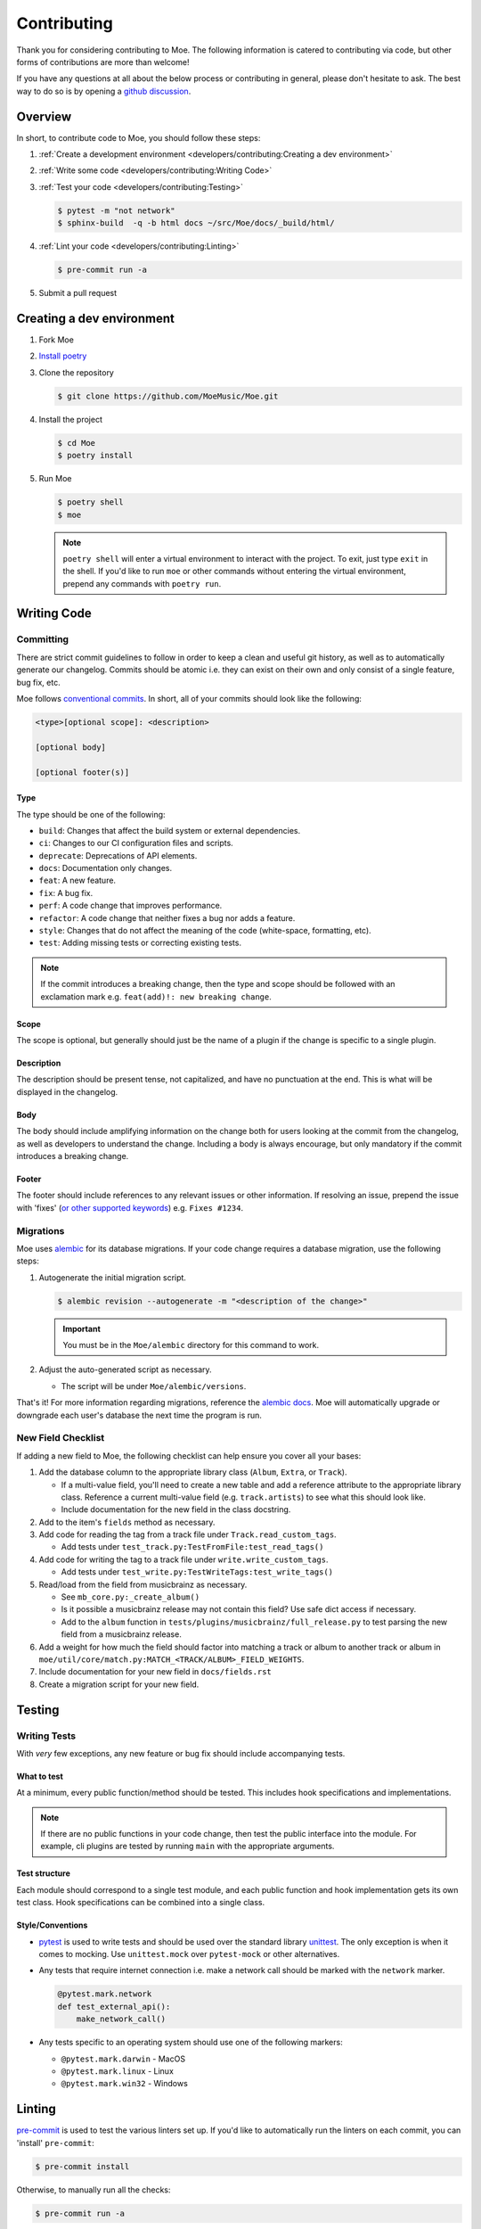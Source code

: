 ############
Contributing
############

Thank you for considering contributing to Moe. The following information is catered to contributing via code, but other forms of contributions are more than welcome!

If you have any questions at all about the below process or contributing in general, please don't hesitate to ask. The best way to do so is by opening a `github discussion <https://github.com/MoeMusic/Moe/discussions/categories/q-a>`_.

********
Overview
********
In short, to contribute code to Moe, you should follow these steps:

#. :ref:`Create a development environment <developers/contributing:Creating a dev environment>`
#. :ref:`Write some code <developers/contributing:Writing Code>`
#. :ref:`Test your code <developers/contributing:Testing>`

   .. code:: bash

        $ pytest -m "not network"
        $ sphinx-build  -q -b html docs ~/src/Moe/docs/_build/html/

#. :ref:`Lint your code <developers/contributing:Linting>`

   .. code:: bash

        $ pre-commit run -a

#. Submit a pull request

**************************
Creating a dev environment
**************************
#. Fork Moe
#. `Install poetry <https://python-poetry.org/docs/#installation>`_
#. Clone the repository

   .. code:: bash

        $ git clone https://github.com/MoeMusic/Moe.git

#. Install the project

   .. code:: bash

        $ cd Moe
        $ poetry install

#. Run Moe

   .. code:: bash

        $ poetry shell
        $ moe

   .. note::
        ``poetry shell`` will enter a virtual environment to interact with the project. To exit, just type ``exit`` in the shell. If you'd like to run ``moe`` or other commands without entering the virtual environment, prepend any commands with ``poetry run``.

************
Writing Code
************

Committing
==========
There are strict commit guidelines to follow in order to keep a clean and useful git history, as well as to automatically generate our changelog. Commits should be atomic i.e. they can exist on their own and only consist of a single feature, bug fix, etc.

Moe follows `conventional commits <https://www.conventionalcommits.org/en/v1.0.0/#summary>`_. In short, all of your commits should look like the following:

.. code::

    <type>[optional scope]: <description>

    [optional body]

    [optional footer(s)]

Type
----
The type should be one of the following:

* ``build``: Changes that affect the build system or external dependencies.
* ``ci``: Changes to our CI configuration files and scripts.
* ``deprecate``: Deprecations of API elements.
* ``docs``: Documentation only changes.
* ``feat``: A new feature.
* ``fix``: A bug fix.
* ``perf``: A code change that improves performance.
* ``refactor``: A code change that neither fixes a bug nor adds a feature.
* ``style``: Changes that do not affect the meaning of the code (white-space, formatting, etc).
* ``test``: Adding missing tests or correcting existing tests.

.. note::
   If the commit introduces a breaking change, then the type and scope should be followed with an exclamation mark e.g. ``feat(add)!: new breaking change``.

Scope
-----
The scope is optional, but generally should just be the name of a plugin if the change is specific to a single plugin.

Description
-----------
The description should be present tense, not capitalized, and have no punctuation at the end. This is what will be displayed in the changelog.

Body
-----
The body should include amplifying information on the change both for users looking at the commit from the changelog, as well as developers to understand the change. Including a body is always encourage, but only mandatory if the commit introduces a breaking change.

Footer
-------
The footer should include references to any relevant issues or other information. If resolving an issue, prepend the issue with 'fixes' (`or other supported keywords <https://docs.github.com/en/issues/tracking-your-work-with-issues/linking-a-pull-request-to-an-issue#linking-a-pull-request-to-an-issue-using-a-keyword>`_) e.g. ``Fixes #1234``.

Migrations
==========
Moe uses `alembic <https://alembic.sqlalchemy.org/en/latest/ops.html>`_ for its database migrations. If your code change requires a database migration, use the following steps:

#. Autogenerate the initial migration script.

   .. code:: bash

       $ alembic revision --autogenerate -m "<description of the change>"

   .. important::

      You must be in the ``Moe/alembic`` directory for this command to work.

#. Adjust the auto-generated script as necessary.

   * The script will be under ``Moe/alembic/versions``.

That's it! For more information regarding migrations, reference the `alembic docs <https://alembic.sqlalchemy.org/en/latest/ops.html>`_. Moe will automatically upgrade or downgrade each user's database the next time the program is run.

New Field Checklist
===================
If adding a new field to Moe, the following checklist can help ensure you cover all your bases:

#. Add the database column to the appropriate library class (``Album``, ``Extra``, or ``Track``).

   * If a multi-value field, you'll need to create a new table and add a reference attribute to the appropriate library class. Reference a current multi-value field (e.g. ``track.artists``) to see what this should look like.
   * Include documentation for the new field in the class docstring.

#. Add to the item's ``fields`` method as necessary.
#. Add code for reading the tag from a track file under ``Track.read_custom_tags``.

   * Add tests under ``test_track.py:TestFromFile:test_read_tags()``

#. Add code for writing the tag to a track file under ``write.write_custom_tags``.

   * Add tests under ``test_write.py:TestWriteTags:test_write_tags()``

#. Read/load from the field from musicbrainz as necessary.

   * See ``mb_core.py:_create_album()``
   * Is it possible a musicbrainz release may not contain this field? Use safe dict access if necessary.
   * Add to the ``album`` function in ``tests/plugins/musicbrainz/full_release.py`` to test parsing the new field from a musicbrainz release.

#. Add a weight for how much the field should factor into matching a track or album to another track or album in ``moe/util/core/match.py:MATCH_<TRACK/ALBUM>_FIELD_WEIGHTS``.
#. Include documentation for your new field in ``docs/fields.rst``
#. Create a migration script for your new field.

*******
Testing
*******

Writing Tests
=============
With *very* few exceptions, any new feature or bug fix should include accompanying tests.

What to test
------------
At a minimum, every public function/method should be tested. This includes hook specifications and implementations.

.. note::

    If there are no public functions in your code change, then test the public interface into the module. For example, cli plugins are tested by running ``main`` with the appropriate arguments.

Test structure
--------------
Each module should correspond to a single test module, and each public function and hook implementation gets its own test class. Hook specifications can be combined into a single class.

Style/Conventions
-----------------
* `pytest <https://docs.pytest.org/en/latest/contents.html>`_ is used to write tests and should be used over the standard library `unittest <https://docs.python.org/3/library/unittest.html>`_. The only exception is when it comes to mocking. Use ``unittest.mock`` over ``pytest-mock`` or other alternatives.
* Any tests that require internet connection i.e. make a network call should be marked with the ``network`` marker.

  .. code:: python

   @pytest.mark.network
   def test_external_api():
       make_network_call()
* Any tests specific to an operating system should use one of the following markers:

  * ``@pytest.mark.darwin`` - MacOS
  * ``@pytest.mark.linux`` - Linux
  * ``@pytest.mark.win32`` - Windows

*******
Linting
*******
`pre-commit <https://pre-commit.com/>`_ is used to test the various linters set up. If you'd like to automatically run the linters on each commit, you can 'install' ``pre-commit``:

.. code::

    $ pre-commit install

Otherwise, to manually run all the checks:

.. code::

    $ pre-commit run -a

``pre-commit`` will run the following checks:

* `black <https://github.com/psf/black>`_ - used to keep a consistent code format.
* `flake8 <https://github.com/PyCQA/flake8>`_ - used to check for various stylistic rules. See ``setup.cfg`` for an overview on the various rules encompassed by this check.
* `isort <https://github.com/PyCQA/isort>`_ - used for sorting imports in modules.
* `pyright <https://github.com/microsoft/pyright>`_ - used for type checking.
